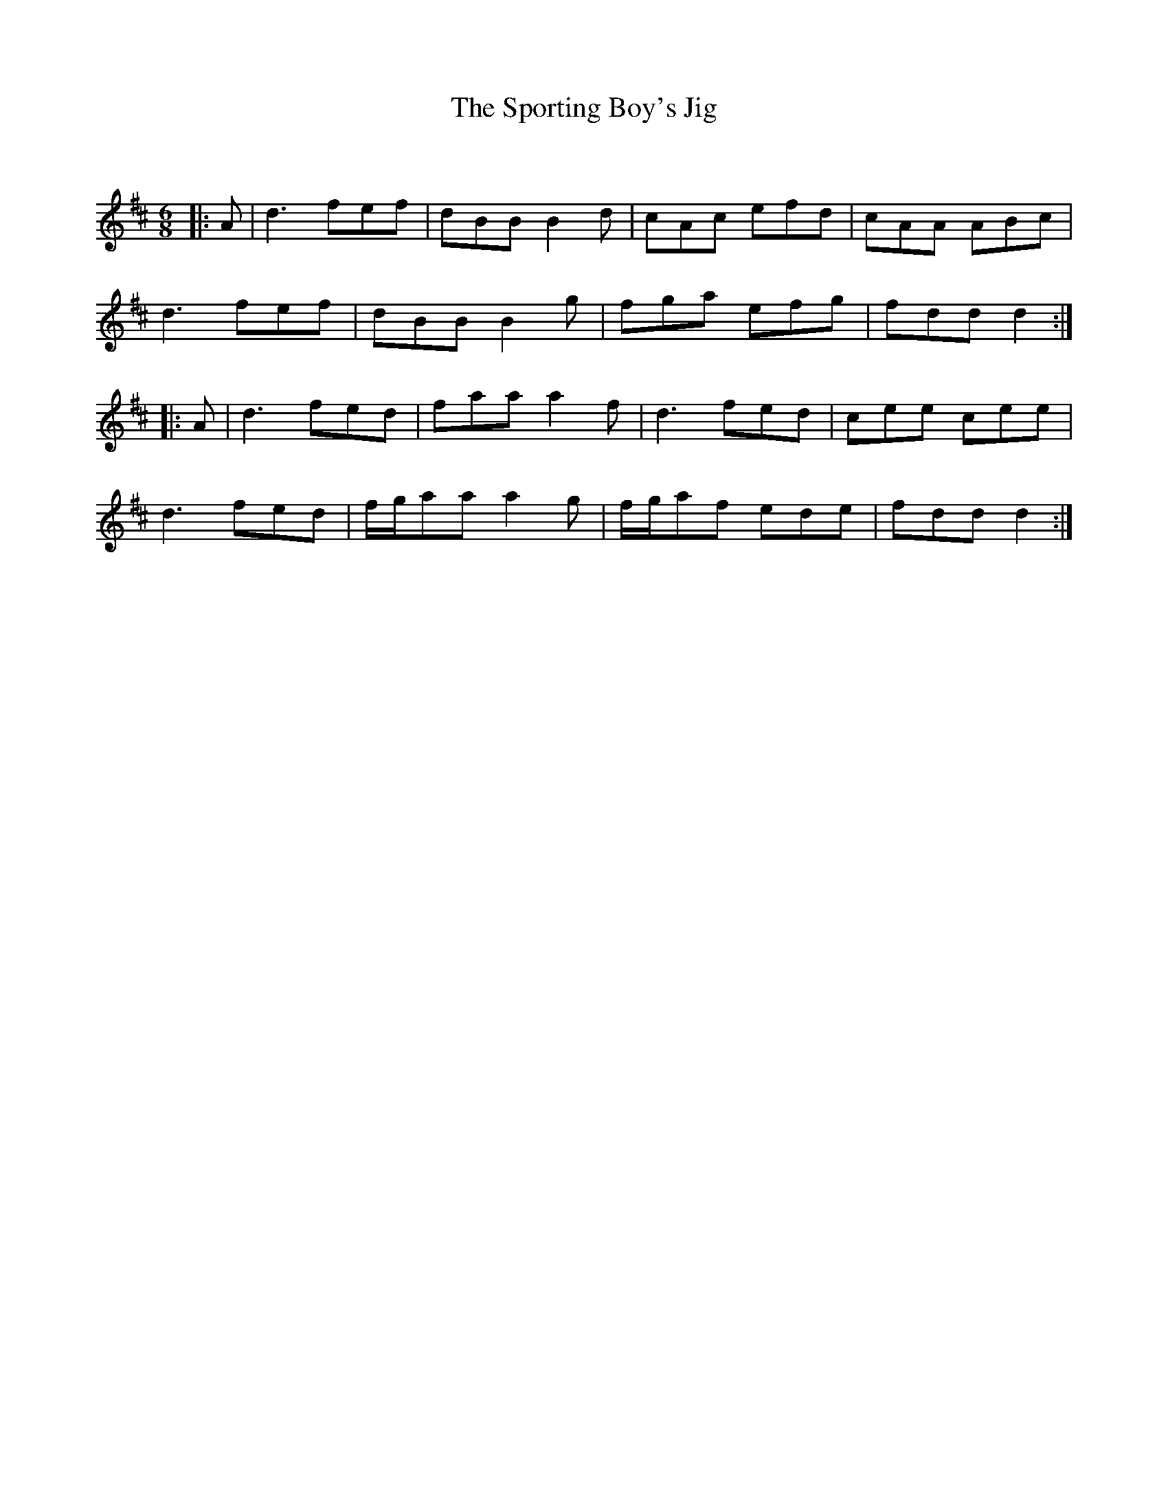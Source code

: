 X:1
T: The Sporting Boy's Jig
C:
R:Jig
Q:180
K:D
M:6/8
L:1/16
|:A2|d6 f2e2f2|d2B2B2 B4d2|c2A2c2 e2f2d2|c2A2A2 A2B2c2|
d6 f2e2f2|d2B2B2 B4g2|f2g2a2 e2f2g2|f2d2d2 d4:|
|:A2|d6 f2e2d2|f2a2a2 a4f2|d6 f2e2d2|c2e2e2 c2e2e2|
d6 f2e2d2|fga2a2 a4g2|fga2f2 e2d2e2|f2d2d2 d4:|

